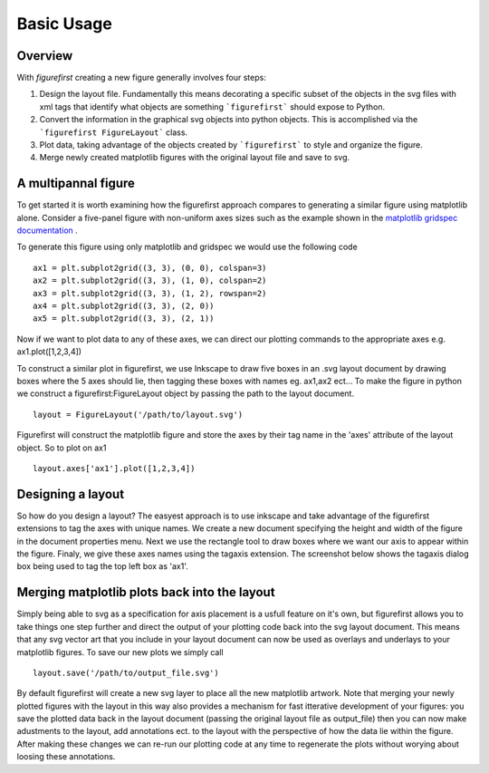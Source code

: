 Basic Usage
===========

Overview
--------

With `figurefirst` creating a new figure generally involves four steps:

1.	Design the layout file. Fundamentally this means decorating a specific subset of the objects in the svg files with xml tags that identify what objects are something ```figurefirst``` should expose to Python.
2.	Convert the information in the graphical svg objects into python objects. This is accomplished via the ```figurefirst FigureLayout``` class.
3.	Plot data, taking advantage of the objects created by ```figurefirst``` to style and organize the figure.
4.	Merge newly created matplotlib figures with the original layout file and save to svg.


A multipannal figure
---------------------

To get started it is worth examining how the figurefirst approach compares to generating a similar figure using matplotlib alone. Consider a five-panel figure with non-uniform axes sizes such as the example shown in the `matplotlib gridspec documentation <http://matplotlib.org/users/gridspec.html>`_ .

To generate this figure using only matplotlib and gridspec we would use the following code ::

	ax1 = plt.subplot2grid((3, 3), (0, 0), colspan=3)
	ax2 = plt.subplot2grid((3, 3), (1, 0), colspan=2)
	ax3 = plt.subplot2grid((3, 3), (1, 2), rowspan=2)
	ax4 = plt.subplot2grid((3, 3), (2, 0))
	ax5 = plt.subplot2grid((3, 3), (2, 1))

.. image:: https://matplotlib.org/users/plotting/examples/demo_gridspec01.png

Now if we want to plot data to any of these axes, we can direct our plotting commands to the appropriate axes e.g. ax1.plot([1,2,3,4])

To construct a similar plot in figurefirst, we use Inkscape to draw five boxes in an .svg layout document by drawing boxes where the 5 axes should lie, then tagging these boxes with names eg. ax1,ax2 ect... To make the figure in python we construct a figurefirst:FigureLayout object by passing the path to the layout document. ::

	layout = FigureLayout('/path/to/layout.svg')

Figurefirst will construct the matplotlib figure and store the axes by their tag name in the 'axes' attribute of the layout object. So to plot on ax1 ::

	layout.axes['ax1'].plot([1,2,3,4])

Designing a layout
-------------------

So how do you design a layout? The easyest approach is to use inkscape and take advantage of the figurefirst extensions to tag the axes with unique names. We create a new document specifying the height and width of the figure in the document properties menu. Next we use the rectangle tool to draw boxes where we want our axis to appear within the figure. Finaly, we give these axes names using the tagaxis extension. The screenshot below shows the tagaxis dialog box being used to tag the top left box as 'ax1'.

Merging matplotlib plots back into the layout
----------------------------------------------

Simply being able to svg as a specification for axis placement is a usfull feature on it's own, but figurefirst allows you to take things one step further and direct the output of your plotting code back into the svg layout document. This means that any svg vector art that you include in your layout document can now be used as overlays and underlays to your matplotlib figures. To save our new plots we simply call ::

	layout.save('/path/to/output_file.svg')

By default figurefirst will create a new svg layer to place all the new matplotlib artwork. Note that merging your newly plotted figures with the layout in this way also provides a mechanism for fast itterative development of your figures: you save the plotted data back in the layout document (passing the original layout file as output_file) then you can now make adustments to the layout, add annotations ect. to the layout with the perspective of how the data lie within the figure. After making these changes we can re-run our plotting code at any time to regenerate the plots without worying about loosing these annotations.